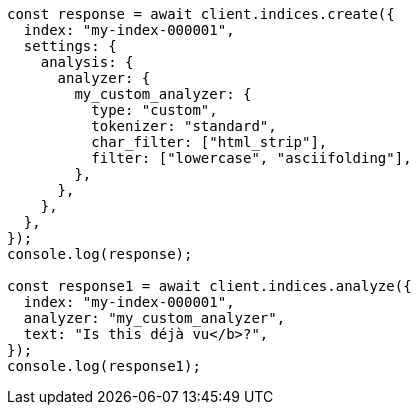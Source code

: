 // This file is autogenerated, DO NOT EDIT
// Use `node scripts/generate-docs-examples.js` to generate the docs examples

[source, js]
----
const response = await client.indices.create({
  index: "my-index-000001",
  settings: {
    analysis: {
      analyzer: {
        my_custom_analyzer: {
          type: "custom",
          tokenizer: "standard",
          char_filter: ["html_strip"],
          filter: ["lowercase", "asciifolding"],
        },
      },
    },
  },
});
console.log(response);

const response1 = await client.indices.analyze({
  index: "my-index-000001",
  analyzer: "my_custom_analyzer",
  text: "Is this déjà vu</b>?",
});
console.log(response1);
----

